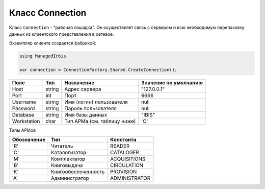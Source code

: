 ================
Класс Connection
================

Класс ``Connection`` - "рабочая лошадка". Он осуществляет связь с сервером и всю необходимую перепаковку данных из клиентского представления в сетевое.

Экземпляр клиента создается фабрикой:

.. code-block:: c++

  using ManagedIrbis

  var connection = ConnectionFactory.Shared.CreateConnection();

============ ======== ============================= ======================
Поле          Тип      Назначение                    Значение по умолчанию
============ ======== ============================= ======================
Host          string   Адрес сервера                 \"127.0.0.1\"
Port          int      Порт                          6666
Username      string   Имя (логин) пользователя      null
Password      string   Пароль пользователя           null
Database      string   Имя базы данных               \"IBIS\"
Workstation   char     Тип АРМа (см. таблицу ниже)   \'C\'
============ ======== ============================= ======================

Типы АРМов

============ ===================== ==============
Обозначение   Тип                   Константа
============ ===================== ==============
\'R\'         Читатель              READER
\'C\'         Каталогизатор         CATALOGER
\'M\'         Комплектатор          ACQUISITIONS
\'B\'         Книговыдача           CIRCULATION
\'K\'         Книгообеспеченность   PROVISION
\'A\'         Администратор         ADMINISTRATOR
============ ===================== ==============
